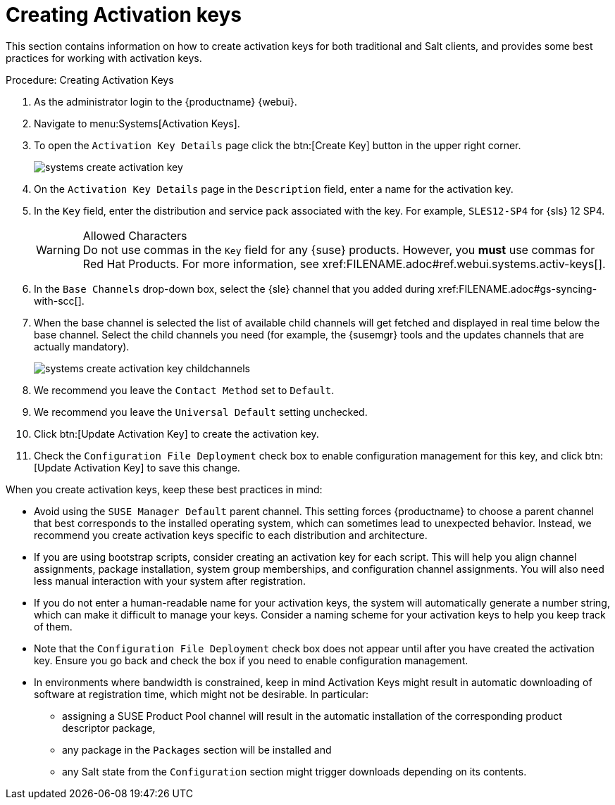 [[client-cfg-creating-activation-keys]]
= Creating Activation keys




This section contains information on how to create activation keys for both traditional and Salt clients, and provides some best practices for working with activation keys.

[[create.activation.keys]]
.Procedure: Creating Activation Keys
. As the administrator login to the {productname} {webui}.
. Navigate to menu:Systems[Activation Keys].
. To open the [guimenu]``Activation Key Details`` page click the btn:[Create Key] button in the upper right corner.
+

image::systems_create_activation_key.png[scaledwidth=80%]

. On the [guimenu]``Activation Key Details`` page in the [guimenu]``Description`` field, enter a name for the activation key.
. In the [guimenu]``Key`` field, enter the distribution and service pack associated with the key. For example, ``SLES12-SP4`` for {sls}{nbsp}12{nbsp}SP4.
+

.Allowed Characters
WARNING: Do not use commas in the [guimenu]``Key`` field for any {suse} products.
However, you *must* use commas for Red Hat Products.
For more information, see pass:c[xref:FILENAME.adoc#ref.webui.systems.activ-keys[]].
+

. In the [guimenu]``Base Channels`` drop-down box, select the {sle} channel that you added during
pass:c[xref:FILENAME.adoc#gs-syncing-with-scc[]].

. When the base channel is selected the list of available child channels will get fetched and displayed in real time below the base channel.
Select the child channels you need (for example, the {susemgr} tools and the updates channels that are actually mandatory).
+

image::systems_create_activation_key_childchannels.png[scaledwidth=80%]

. We recommend you leave the [guimenu]``Contact Method`` set to [guimenu]``Default``.
. We recommend you leave the [guimenu]``Universal Default`` setting unchecked.
. Click btn:[Update Activation Key] to create the activation key.
. Check the [guimenu]``Configuration File Deployment`` check box to enable configuration management for this key, and click btn:[Update Activation Key] to save this change.


When you create activation keys, keep these best practices in mind:

* Avoid using the [systemitem]``SUSE Manager Default`` parent channel.
This setting forces {productname} to choose a parent channel that best corresponds to the installed operating system, which can sometimes lead to unexpected behavior.
Instead, we recommend you create activation keys specific to each distribution and architecture.
* If you are using bootstrap scripts, consider creating an activation key for each script.
This will help you align channel assignments, package installation, system group memberships, and configuration channel assignments.
You will also need less manual interaction with your system after registration.
* If you do not enter a human-readable name for your activation keys, the system will automatically generate a number string, which can make it difficult to manage your keys.
Consider a naming scheme for your activation keys to help you keep track of them.
* Note that the [guimenu]``Configuration File Deployment`` check box does not appear until after you have created the activation key.
Ensure you go back and check the box if you need to enable configuration management.
* In environments where bandwidth is constrained, keep in mind Activation Keys might result in automatic downloading of software at registration time, which might not be desirable. In particular:
** assigning a SUSE Product Pool channel will result in the automatic installation of the corresponding product descriptor package,
** any package in the [guimenu]``Packages`` section will be installed and
** any Salt state from the [guimenu]``Configuration`` section might trigger downloads depending on its contents.
